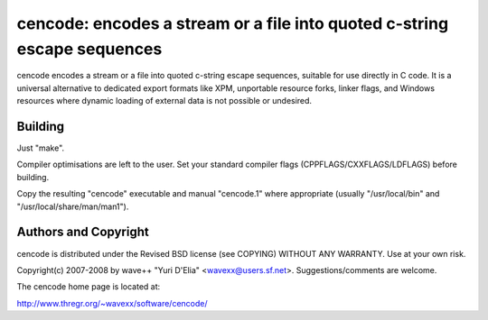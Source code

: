 =========================================================================
cencode: encodes a stream or a file into quoted c-string escape sequences
=========================================================================

cencode encodes a stream or a file into quoted c-string escape sequences,
suitable for use directly in C code. It is a universal alternative to dedicated
export formats like XPM, unportable resource forks, linker flags, and Windows
resources where dynamic loading of external data is not possible or undesired. 


Building
========

Just "make".

Compiler optimisations are left to the user. Set your standard compiler flags
(CPPFLAGS/CXXFLAGS/LDFLAGS) before building.

Copy the resulting "cencode" executable and manual "cencode.1" where
appropriate (usually "/usr/local/bin" and "/usr/local/share/man/man1").


Authors and Copyright
=====================

cencode is distributed under the Revised BSD license (see COPYING) WITHOUT ANY
WARRANTY. Use at your own risk.

Copyright(c) 2007-2008 by wave++ "Yuri D'Elia" <wavexx@users.sf.net>.
Suggestions/comments are welcome.

The cencode home page is located at:

http://www.thregr.org/~wavexx/software/cencode/
